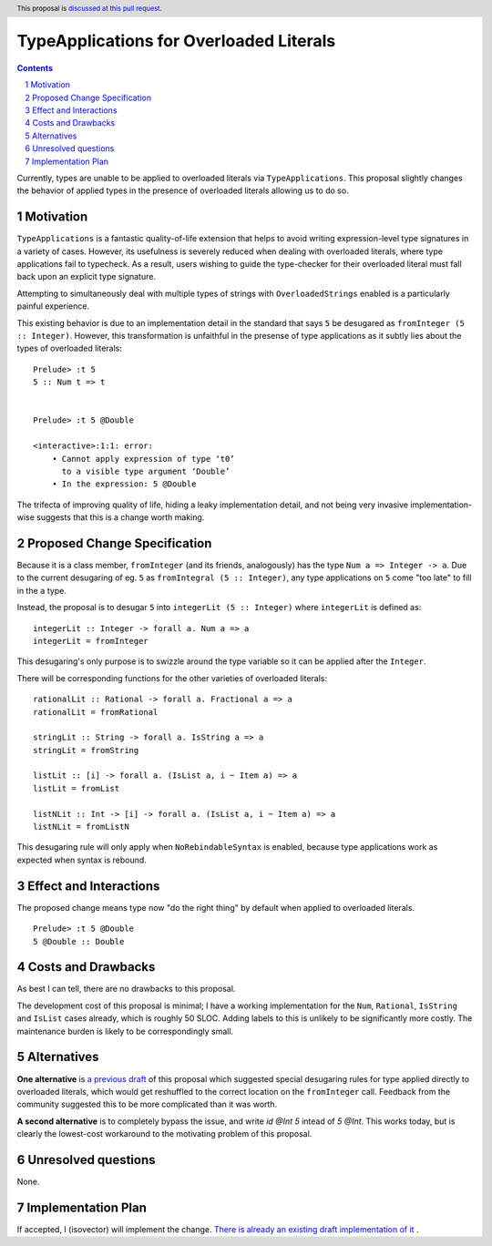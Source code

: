 TypeApplications for Overloaded Literals
========================================

.. proposal-number:: Leave blank. This will be filled in when the proposal is
                     accepted.
.. trac-ticket:: Leave blank. This will eventually be filled with the Trac
                 ticket number which will track the progress of the
                 implementation of the feature.
.. implemented:: Leave blank. This will be filled in with the first GHC version which
                 implements the described feature.
.. highlight:: haskell
.. header:: This proposal is `discussed at this pull request <https://github.com/ghc-proposals/ghc-proposals/pull/129>`_.
.. sectnum::
.. contents::

Currently, types are unable to be applied to overloaded literals via
``TypeApplications``. This proposal slightly changes the behavior of applied
types in the presence of overloaded literals allowing us to do so.


Motivation
------------
``TypeApplications`` is a fantastic quality-of-life extension that helps to
avoid writing expression-level type signatures in a variety of cases. However,
its usefulness is severely reduced when dealing with overloaded literals, where
type applications fail to typecheck. As a result, users wishing to guide the
type-checker for their overloaded literal must fall back upon an explicit type
signature.

Attempting to simultaneously deal with multiple types of strings with
``OverloadedStrings`` enabled is a particularly painful experience.

This existing behavior is due to an implementation detail in the standard that
says ``5`` be desugared as ``fromInteger (5 :: Integer)``. However, this
transformation is unfaithful in the presense of type applications as it subtly
lies about the types of overloaded literals:

::

  Prelude> :t 5
  5 :: Num t => t


  Prelude> :t 5 @Double

  <interactive>:1:1: error:
      • Cannot apply expression of type ‘t0’
        to a visible type argument ‘Double’
      • In the expression: 5 @Double

The trifecta of improving quality of life, hiding a leaky implementation
detail, and not being very invasive implementation-wise suggests that this is
a change worth making.


Proposed Change Specification
-----------------------------

Because it is a class member, ``fromInteger`` (and its friends, analogously)
has the type ``Num a => Integer -> a``. Due to the current desugaring of eg.
``5`` as ``fromIntegral (5 :: Integer)``, any type applications on ``5`` come
"too late" to fill in the ``a`` type.

Instead, the proposal is to desugar ``5`` into ``integerLit (5 :: Integer)``
where ``integerLit`` is defined as:

::

  integerLit :: Integer -> forall a. Num a => a
  integerLit = fromInteger

This desugaring's only purpose is to swizzle around the type variable so it can
be applied after the ``Integer``.

There will be corresponding functions for the other varieties of overloaded
literals:

::

  rationalLit :: Rational -> forall a. Fractional a => a
  rationalLit = fromRational

  stringLit :: String -> forall a. IsString a => a
  stringLit = fromString

  listLit :: [i] -> forall a. (IsList a, i ~ Item a) => a
  listLit = fromList

  listNLit :: Int -> [i] -> forall a. (IsList a, i ~ Item a) => a
  listNLit = fromListN

This desugaring rule will only apply when ``NoRebindableSyntax`` is enabled,
because type applications work as expected when syntax is rebound.

Effect and Interactions
-----------------------
The proposed change means type now "do the right thing" by default when applied
to overloaded literals.

::

  Prelude> :t 5 @Double
  5 @Double :: Double


Costs and Drawbacks
-------------------
As best I can tell, there are no drawbacks to this proposal.

The development cost of this proposal is minimal; I have a working
implementation for the ``Num``, ``Rational``, ``IsString`` and ``IsList`` cases
already, which is roughly 50 SLOC. Adding labels to this is unlikely to be
significantly more costly. The maintenance burden is likely to be
correspondingly small.


Alternatives
------------

**One alternative**  is `a previous draft
<https://github.com/isovector/ghc-proposals/blob/a57f500cab6a7d3a71aaebfaf51b3ed5e757c966/proposals/0000-type-apply-literals.rst>`_
of this proposal which suggested special desugaring rules for type applied
directly to overloaded literals, which would get reshuffled to the correct
location on the ``fromInteger`` call. Feedback from the community suggested
this to be more complicated than it was worth.


**A second alternative**  is to completely bypass the issue, and write `id @Int
5` intead of `5 @Int`. This works today, but is clearly the lowest-cost
workaround to the motivating problem of this proposal.


Unresolved questions
--------------------
None.

Implementation Plan
-------------------
If accepted, I (isovector) will implement the change. `There is already an
existing draft implementation of it
<https://github.com/ghc/ghc/compare/master...isovector:typelits3?expand=1>`_ .

